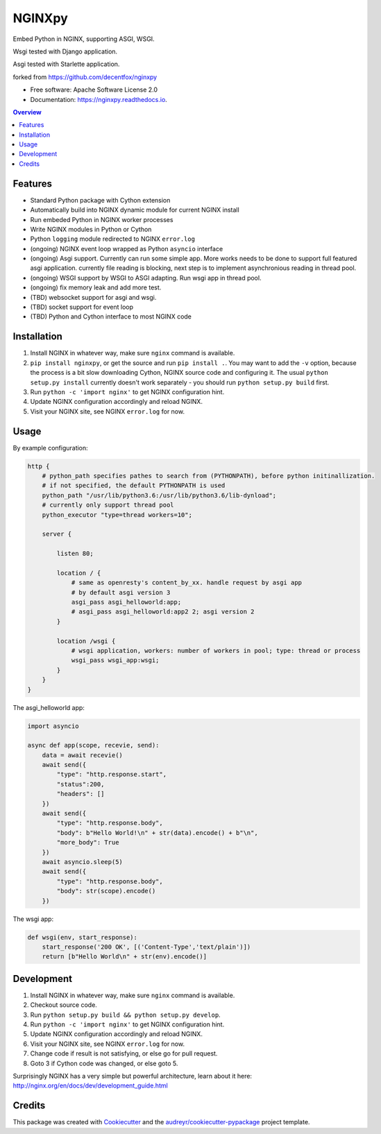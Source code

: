 =======
NGINXpy
=======


.. image:: https://img.shields.io/pypi/v/nginxpy.svg
        :target: https://pypi.python.org/pypi/nginxpy

.. image:: https://img.shields.io/travis/decentfox/nginxpy.svg
        :target: https://travis-ci.org/decentfox/nginxpy

.. image:: https://readthedocs.org/projects/nginxpy/badge/?version=latest
        :target: https://nginxpy.readthedocs.io/en/latest/?badge=latest
        :alt: Documentation Status


.. image:: https://pyup.io/repos/github/decentfox/nginxpy/shield.svg
     :target: https://pyup.io/repos/github/decentfox/nginxpy/
     :alt: Updates



Embed Python in NGINX, supporting ASGI, WSGI.

Wsgi tested with Django application.

Asgi tested with Starlette application.

forked from https://github.com/decentfox/nginxpy


* Free software: Apache Software License 2.0
* Documentation: https://nginxpy.readthedocs.io.

.. contents:: Overview
   :depth: 3

Features
--------

* Standard Python package with Cython extension
* Automatically build into NGINX dynamic module for current NGINX install
* Run embeded Python in NGINX worker processes
* Write NGINX modules in Python or Cython
* Python ``logging`` module redirected to NGINX ``error.log``
* (ongoing) NGINX event loop wrapped as Python ``asyncio`` interface
* (ongoing) Asgi support. Currently can run some simple app. More works needs to be done to support full featured asgi application. currently file reading is blocking, next step is to implement asynchronious reading in thread pool.
* (ongoing) WSGI support by WSGI to ASGI adapting. Run wsgi app in thread pool.
* (ongoing) fix memory leak and add more test.
* (TBD) websocket support for asgi and wsgi.
* (TBD) socket support for event loop
* (TBD) Python and Cython interface to most NGINX code

Installation
------------

1. Install NGINX in whatever way, make sure ``nginx`` command is available.
2. ``pip install nginxpy``, or get the source and run ``pip install .``. You
   may want to add the ``-v`` option, because the process is a bit slow
   downloading Cython, NGINX source code and configuring it. The usual ``python
   setup.py install`` currently doesn't work separately - you should run
   ``python setup.py build`` first.
3. Run ``python -c 'import nginx'`` to get NGINX configuration hint.
4. Update NGINX configuration accordingly and reload NGINX.
5. Visit your NGINX site, see NGINX ``error.log`` for now.

Usage
-----------
By example configuration:

.. code-block:: bash

    http {
        # python_path specifies pathes to search from (PYTHONPATH), before python initinallization. 
        # if not specified, the default PYTHONPATH is used
        python_path "/usr/lib/python3.6:/usr/lib/python3.6/lib-dynload";
        # currently only support thread pool
        python_executor "type=thread workers=10"; 

        server {
        
            listen 80;
            
            location / {
                # same as openresty's content_by_xx. handle request by asgi app
                # by default asgi version 3    
                asgi_pass asgi_helloworld:app;
                # asgi_pass asgi_helloworld:app2 2; asgi version 2
            }
            
            location /wsgi { 
                # wsgi application, workers: number of workers in pool; type: thread or process
                wsgi_pass wsgi_app:wsgi; 
            }
        }
    }


The asgi_helloworld app:

.. code-block:: python

    import asyncio
    
    async def app(scope, recevie, send):
        data = await recevie()
        await send({ 
            "type": "http.response.start", 
            "status":200, 
            "headers": [] 
        })
        await send({ 
            "type": "http.response.body", 
            "body": b"Hello World!\n" + str(data).encode() + b"\n", 
            "more_body": True 
        })
        await asyncio.sleep(5) 
        await send({ 
            "type": "http.response.body", 
            "body": str(scope).encode() 
        })

The wsgi app:

.. code-block:: python

    def wsgi(env, start_response):
        start_response('200 OK', [('Content-Type','text/plain')])
        return [b"Hello World\n" + str(env).encode()]


Development
-----------

1. Install NGINX in whatever way, make sure ``nginx`` command is available.
2. Checkout source code.
3. Run ``python setup.py build && python setup.py develop``.
4. Run ``python -c 'import nginx'`` to get NGINX configuration hint.
5. Update NGINX configuration accordingly and reload NGINX.
6. Visit your NGINX site, see NGINX ``error.log`` for now.
7. Change code if result is not satisfying, or else go for pull request.
8. Goto 3 if Cython code was changed, or else goto 5.

Surprisingly NGINX has a very simple but powerful architecture, learn about it
here: http://nginx.org/en/docs/dev/development_guide.html


Credits
-------

This package was created with Cookiecutter_ and the `audreyr/cookiecutter-pypackage`_ project template.

.. _Cookiecutter: https://github.com/audreyr/cookiecutter
.. _`audreyr/cookiecutter-pypackage`: https://github.com/audreyr/cookiecutter-pypackage
